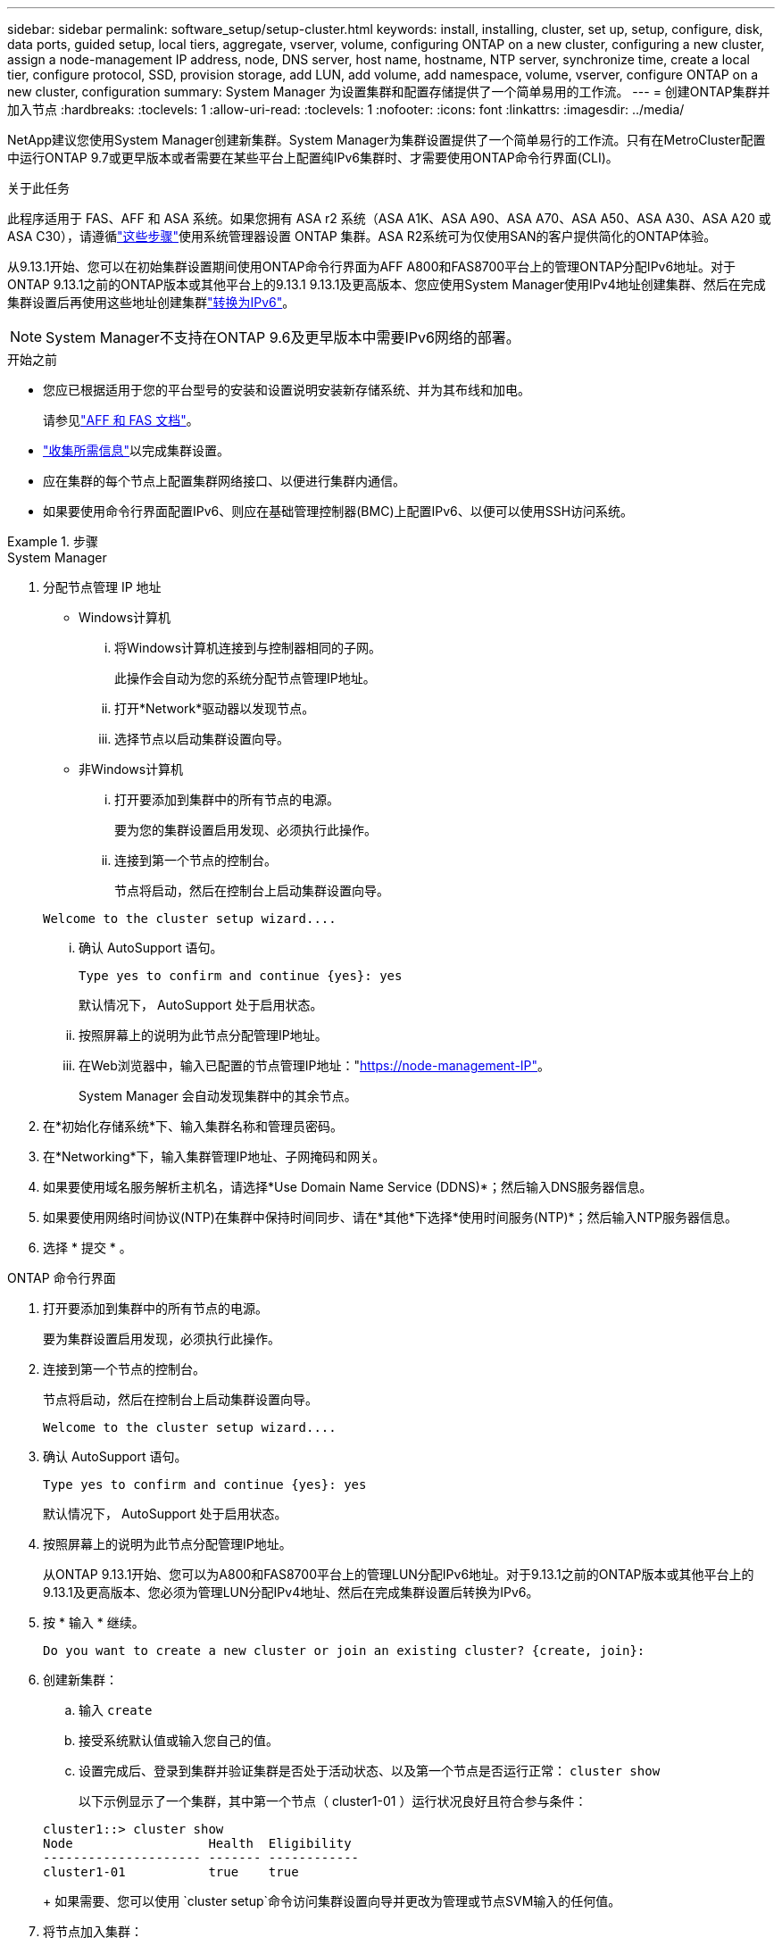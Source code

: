 ---
sidebar: sidebar 
permalink: software_setup/setup-cluster.html 
keywords: install, installing, cluster, set up, setup, configure, disk, data ports, guided setup, local tiers, aggregate, vserver, volume, configuring ONTAP on a new cluster, configuring a new cluster, assign a node-management IP address, node, DNS server, host name, hostname, NTP server, synchronize time, create a local tier, configure protocol, SSD, provision storage, add LUN, add volume, add namespace, volume, vserver, configure ONTAP on a new cluster, configuration 
summary: System Manager 为设置集群和配置存储提供了一个简单易用的工作流。 
---
= 创建ONTAP集群并加入节点
:hardbreaks:
:toclevels: 1
:allow-uri-read: 
:toclevels: 1
:nofooter: 
:icons: font
:linkattrs: 
:imagesdir: ../media/


[role="lead"]
NetApp建议您使用System Manager创建新集群。System Manager为集群设置提供了一个简单易行的工作流。只有在MetroCluster配置中运行ONTAP 9.7或更早版本或者需要在某些平台上配置纯IPv6集群时、才需要使用ONTAP命令行界面(CLI)。

.关于此任务
此程序适用于 FAS、AFF 和 ASA 系统。如果您拥有 ASA r2 系统（ASA A1K、ASA A90、ASA A70、ASA A50、ASA A30、ASA A20 或 ASA C30），请遵循link:https://docs.netapp.com/us-en/asa-r2/install-setup/initialize-ontap-cluster.html["这些步骤"^]使用系统管理器设置 ONTAP 集群。ASA R2系统可为仅使用SAN的客户提供简化的ONTAP体验。

从9.13.1开始、您可以在初始集群设置期间使用ONTAP命令行界面为AFF A800和FAS8700平台上的管理ONTAP分配IPv6地址。对于ONTAP 9.13.1之前的ONTAP版本或其他平台上的9.13.1 9.13.1及更高版本、您应使用System Manager使用IPv4地址创建集群、然后在完成集群设置后再使用这些地址创建集群link:convert-ipv4-to-ipv6-task.html["转换为IPv6"]。


NOTE: System Manager不支持在ONTAP 9.6及更早版本中需要IPv6网络的部署。

.开始之前
* 您应已根据适用于您的平台型号的安装和设置说明安装新存储系统、并为其布线和加电。
+
请参见link:https://docs.netapp.com/us-en/ontap-systems/index.html["AFF 和 FAS 文档"^]。

* link:gather_cluster_setup_information.html["收集所需信息"]以完成集群设置。
* 应在集群的每个节点上配置集群网络接口、以便进行集群内通信。
* 如果要使用命令行界面配置IPv6、则应在基础管理控制器(BMC)上配置IPv6、以便可以使用SSH访问系统。


.步骤
[role="tabbed-block"]
====
.System Manager
--
. 分配节点管理 IP 地址
+
** Windows计算机
+
... 将Windows计算机连接到与控制器相同的子网。
+
此操作会自动为您的系统分配节点管理IP地址。

... 打开*Network*驱动器以发现节点。
... 选择节点以启动集群设置向导。


** 非Windows计算机
+
... 打开要添加到集群中的所有节点的电源。
+
要为您的集群设置启用发现、必须执行此操作。

... 连接到第一个节点的控制台。
+
节点将启动，然后在控制台上启动集群设置向导。

+
[listing]
----
Welcome to the cluster setup wizard....
----
... 确认 AutoSupport 语句。
+
[listing]
----
Type yes to confirm and continue {yes}: yes
----
+
默认情况下， AutoSupport 处于启用状态。

... 按照屏幕上的说明为此节点分配管理IP地址。
... 在Web浏览器中，输入已配置的节点管理IP地址："https://node-management-IP"[]。
+
System Manager 会自动发现集群中的其余节点。





. 在*初始化存储系统*下、输入集群名称和管理员密码。
. 在*Networking*下，输入集群管理IP地址、子网掩码和网关。
. 如果要使用域名服务解析主机名，请选择*Use Domain Name Service (DDNS)*；然后输入DNS服务器信息。
. 如果要使用网络时间协议(NTP)在集群中保持时间同步、请在*其他*下选择*使用时间服务(NTP)*；然后输入NTP服务器信息。
. 选择 * 提交 * 。


--
.ONTAP 命令行界面
--
. 打开要添加到集群中的所有节点的电源。
+
要为集群设置启用发现，必须执行此操作。

. 连接到第一个节点的控制台。
+
节点将启动，然后在控制台上启动集群设置向导。

+
[listing]
----
Welcome to the cluster setup wizard....
----
. 确认 AutoSupport 语句。
+
[listing]
----
Type yes to confirm and continue {yes}: yes
----
+
默认情况下， AutoSupport 处于启用状态。

. 按照屏幕上的说明为此节点分配管理IP地址。
+
从ONTAP 9.13.1开始、您可以为A800和FAS8700平台上的管理LUN分配IPv6地址。对于9.13.1之前的ONTAP版本或其他平台上的9.13.1及更高版本、您必须为管理LUN分配IPv4地址、然后在完成集群设置后转换为IPv6。

. 按 * 输入 * 继续。
+
[listing]
----
Do you want to create a new cluster or join an existing cluster? {create, join}:
----
. 创建新集群：
+
.. 输入 `create`
.. 接受系统默认值或输入您自己的值。
.. 设置完成后、登录到集群并验证集群是否处于活动状态、以及第一个节点是否运行正常： `cluster show`
+
以下示例显示了一个集群，其中第一个节点（ cluster1-01 ）运行状况良好且符合参与条件：

+
[listing]
----
cluster1::> cluster show
Node                  Health  Eligibility
--------------------- ------- ------------
cluster1-01           true    true
----
+
如果需要、您可以使用 `cluster setup`命令访问集群设置向导并更改为管理或节点SVM输入的任何值。



. 将节点加入集群：
+
一次只能将一个节点加入集群。您必须完成每个节点的加入操作、并且该节点必须是集群的一部分、然后才能开始加入下一个节点。

+
如果您的FAS2720包含24个或更少的NL) SAS驱动器、则应验证存储配置默认设置为主动/被动以优化性能。有关详细信息，请参见的文档 link:../disks-aggregates/setup-active-passive-config-root-data-task.html["在使用根数据分区的节点上设置主动-被动配置"]。

+
.. 登录到要加入集群的节点。
+
集群设置向导将在控制台上启动。

+
[listing]
----
Welcome to the cluster setup wizard....
----
.. 确认 AutoSupport 语句。
+

NOTE: 默认情况下， AutoSupport 处于启用状态。



+
[listing]
----
Type yes to confirm and continue {yes}: yes
----
+
.. 按照屏幕上的说明为节点分配 IP 地址。
+
从ONTAP 9.13.1开始、您可以为A800和FAS8700平台上的管理LUN分配IPv6地址。对于9.13.1之前的ONTAP版本或其他平台上的9.13.1及更高版本、您必须为管理LUN分配IPv4地址、然后在完成集群设置后转换为IPv6。

.. 按 * 输入 * 继续。
+
[listing]
----
Do you want to create a new cluster or join an existing cluster? {create, join}:
----
.. 输入 `join`
.. 按照屏幕上的说明设置节点并将其加入集群。
.. 设置完成后、验证节点是否运行状况良好并有资格加入集群： `cluster show`
+
以下示例显示了第二个节点（ cluster1-02 ）加入集群后的集群：

+
[listing]
----
cluster1::> cluster show
Node                  Health  Eligibility
--------------------- ------- ------------
cluster1-01           true    true
cluster1-02           true    true
----


. 重复步骤7以加入其余每个节点。


--
====
.下一步行动
* 如果需要， link:convert-ipv4-to-ipv6-task.html["从IPv4转换为IPv6"]。
* link:task_check_cluster_with_config_advisor.html["运行Active IQ Config Advisor以验证配置并检查常见配置错误"](英文)

